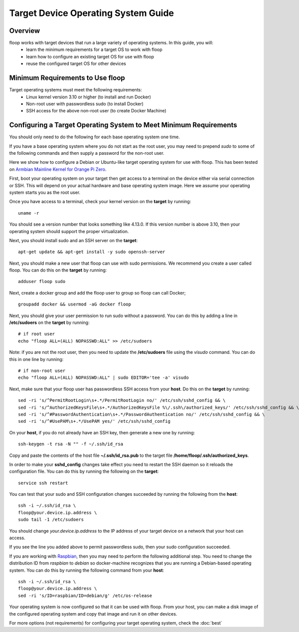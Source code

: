 .. _intro-os:

====================================
Target Device Operating System Guide
====================================

Overview
========
floop works with target devices that run a large variety of operating systems. In this guide, you will:
 - learn the minimum requirements for a target OS to work with floop
 - learn how to configure an existing target OS for use with floop
 - reuse the configured target OS for other devices

Minimum Requirements to Use floop
====================================
Target operating systems must meet the following requirements:
 - Linux kernel version 3.10 or higher (to install and run Docker)
 - Non-root user with passwordless sudo (to install Docker)
 - SSH access for the above non-root user (to create Docker Machine)

Configuring a Target Operating System to Meet Minimum Requirements
=====================================================================
You should only need to do the following for each base operating system one time.

If you have a base operating system where you do not start as the root user, you may need to prepend *sudo* to some of the following commands and then supply a password for the non-root user. 

Here we show how to configure a Debian or Ubuntu-like target operating system for use with floop. This has been tested on `Armbian Mainline Kernel for Orange Pi Zero <https://www.armbian.com/orange-pi-zero/>`_.

First, boot your operating system on your target then get access to a terminal on the device either via serial connection or SSH. This will depend on your actual hardware and base operating system image. Here we assume your operating system starts you as the root user.

Once you have access to a terminal, check your kernel version on the **target** by running:
::

 uname -r

You should see a version number that looks something like 4.13.0. If this version number is above 3.10, then your operating system should support the proper virtualization.

Next, you should install sudo and an SSH server on the **target**:
::

  apt-get update && apt-get install -y sudo openssh-server

Next, you should make a new user that floop can use with sudo permissions. We recommend you create a user called floop. You can do this on the **target** by running:
::

  adduser floop sudo 

Next, create a docker group and add the floop user to group so floop can call Docker;
::

  groupadd docker && usermod -aG docker floop

Next, you should give your user permission to run sudo without a password. You can do this by adding a line in **/etc/sudoers** on the **target** by running:
::
  
  # if root user
  echo "floop ALL=(ALL) NOPASSWD:ALL" >> /etc/sudoers

Note: if you are not the root user, then you need to update the **/etc/sudoers** file using the *visudo* command. You can do this in one line by running:
::
 
  # if non-root user
  echo "floop ALL=(ALL) NOPASSWD:ALL" | sudo EDITOR='tee -a' visudo


Next, make sure that your floop user has passwordless SSH access from your **host**. Do this on the **target** by running:
::

  sed -ri 's/^PermitRootLogin\s+.*/PermitRootLogin no/' /etc/ssh/sshd_config && \
  sed -ri 's/^AuthorizedKeysFile\s+.*/AuthorizedKeysFile %\/.ssh\/authorized_keys/' /etc/ssh/sshd_config && \
  sed -ri 's/^#PasswordAuthentication\s+.*/PasswordAuthentication no/' /etc/ssh/sshd_config && \
  sed -ri 's/^#UsePAM\s+.*/UsePAM yes/' /etc/ssh/sshd_config

On your **host**, if you do not already have an SSH key, then generate a new one by running:
::
 
  ssh-keygen -t rsa -N "" -f ~/.ssh/id_rsa

Copy and paste the contents of the host file **~/.ssh/id_rsa.pub** to the target file **/home/floop/.ssh/authorized_keys**.

In order to make your **sshd_config** changes take effect you need to restart the SSH daemon so it reloads the configuration file. You can do this by running the following on the **target**:
::

  service ssh restart

You can test that your sudo and SSH configuration changes succeeded by running the following from the **host**:
::

  ssh -i ~/.ssh/id_rsa \
  floop@your.device.ip.address \
  sudo tail -1 /etc/sudoers

You should change *your.device.ip.address* to the IP address of your target device on a network that your host can access.

If you see the line you added above to permit passwordless sudo, then your sudo configuration succeeded.

If you are working with `Raspbian <https://www.raspbian.org/>`_, then you may need to perform the following additional step. You need to change the distribution ID from *raspbian* to *debian* so docker-machine recognizes that you are running a Debian-based operating system. You can do this by running the following command from your **host**:
::
  
  ssh -i ~/.ssh/id_rsa \
  floop@your.device.ip.address \
  sed -ri 's/ID=raspbian/ID=debian/g' /etc/os-release

Your operating system is now configured so that it can be used with floop. From your host, you can make a disk image of the configured operating system and copy that image and run it on other devices.

For more options (not requirements) for configuring your target operating system, check the :doc:`best`
